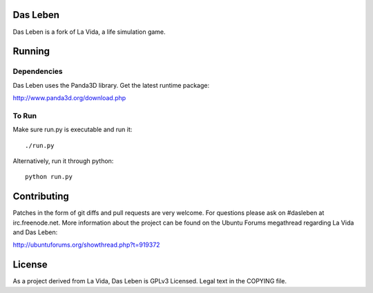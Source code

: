 Das Leben
---------

Das Leben is a fork of La Vida, a life simulation game.

Running
------------

Dependencies
............

Das Leben uses the Panda3D library. Get the latest runtime package:

http://www.panda3d.org/download.php

To Run
......

Make sure run.py is executable and run it:

::

    ./run.py

Alternatively, run it through python:

::

    python run.py

Contributing
------------

Patches in the form of git diffs and pull requests are very welcome. For
questions please ask on #dasleben at irc.freenode.net. More information 
about the project can be found on the Ubuntu Forums megathread regarding
La Vida and Das Leben: 

http://ubuntuforums.org/showthread.php?t=919372

License
-------

As a project derived from La Vida, Das Leben is GPLv3 Licensed. Legal text
in the COPYING file.
